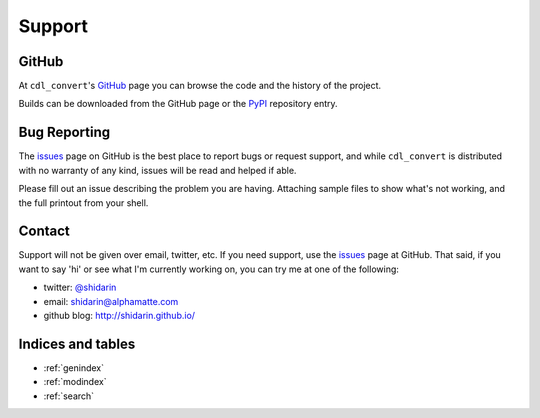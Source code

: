 #######
Support
#######

GitHub
======

At ``cdl_convert``'s `GitHub`_ page you can browse the code and the history of
the project.

Builds can be downloaded from the GitHub page or the `PyPI`_ repository entry.

Bug Reporting
=============

The `issues`_ page on GitHub is the best place to report bugs or request support,
and while ``cdl_convert`` is distributed with no warranty of any kind, issues
will be read and helped if able.

Please fill out an issue describing the problem you are having. Attaching sample
files to show what's not working, and the full printout from your shell.

Contact
=======

Support will not be given over email, twitter, etc. If you need support, use the
`issues`_ page at GitHub. That said, if you want to say 'hi' or see what I'm
currently working on, you can try me at one of the following:

- twitter: `@shidarin`_
- email: shidarin@alphamatte.com
- github blog: http://shidarin.github.io/

Indices and tables
==================

* :ref:`genindex`
* :ref:`modindex`
* :ref:`search`

.. _GitHub: http://github.com/shidarin/cdl_convert
.. _PyPI: http://pypi.python.org/pypi/cdl_convert
.. _issues: http://github.com/shidarin/cdl_convert/issues
.. _@shidarin: http://twitter.com/shidarin
